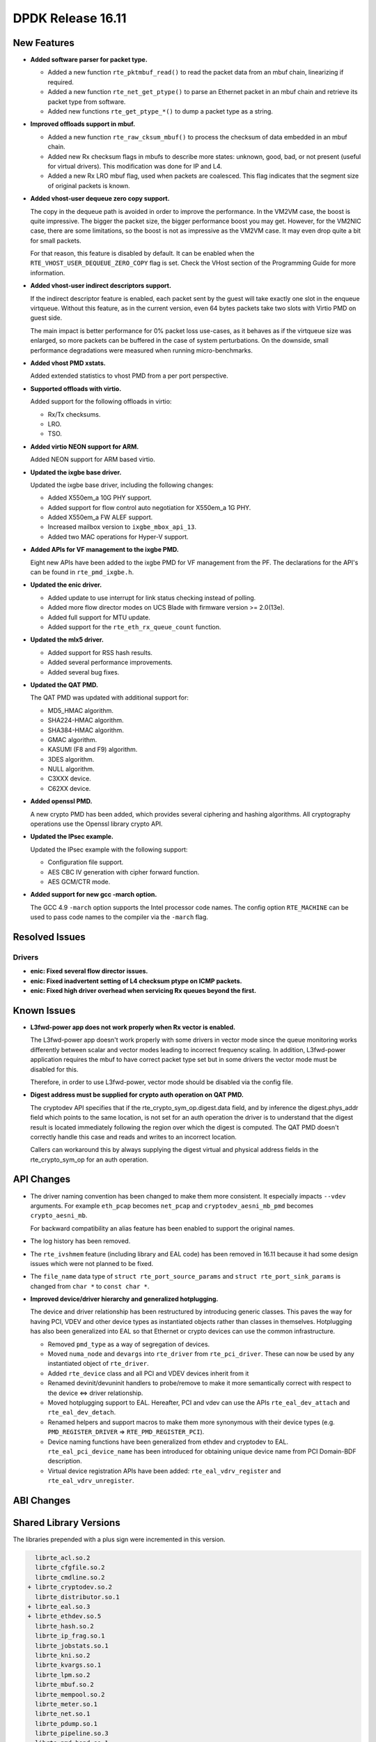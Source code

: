..  SPDX-License-Identifier: BSD-3-Clause
    Copyright 2016 The DPDK contributors

DPDK Release 16.11
==================

.. **Read this first.**

   The text below explains how to update the release notes.

   Use proper spelling, capitalization and punctuation in all sections.

   Variable and config names should be quoted as fixed width text: ``LIKE_THIS``.

   Build the docs and view the output file to ensure the changes are correct::

      make doc-guides-html

      firefox build/doc/html/guides/rel_notes/release_16_11.html


New Features
------------

.. This section should contain new features added in this release. Sample format:

   * **Add a title in the past tense with a full stop.**

     Add a short 1-2 sentence description in the past tense. The description
     should be enough to allow someone scanning the release notes to understand
     the new feature.

     If the feature adds a lot of sub-features you can use a bullet list like this.

     * Added feature foo to do something.
     * Enhanced feature bar to do something else.

     Refer to the previous release notes for examples.

     This section is a comment. Make sure to start the actual text at the margin.


* **Added software parser for packet type.**

  * Added a new function ``rte_pktmbuf_read()`` to read the packet data from an
    mbuf chain, linearizing if required.
  * Added a new function ``rte_net_get_ptype()`` to parse an Ethernet packet
    in an mbuf chain and retrieve its packet type from software.
  * Added new functions ``rte_get_ptype_*()`` to dump a packet type as a string.

* **Improved offloads support in mbuf.**

  * Added a new function ``rte_raw_cksum_mbuf()`` to process the checksum of
    data embedded in an mbuf chain.
  * Added new Rx checksum flags in mbufs to describe more states: unknown,
    good, bad, or not present (useful for virtual drivers). This modification
    was done for IP and L4.
  * Added a new Rx LRO mbuf flag, used when packets are coalesced. This
    flag indicates that the segment size of original packets is known.

* **Added vhost-user dequeue zero copy support.**

  The copy in the dequeue path is avoided in order to improve the performance.
  In the VM2VM case, the boost is quite impressive. The bigger the packet size,
  the bigger performance boost you may get. However, for the VM2NIC case, there
  are some limitations, so the boost is not as  impressive as the VM2VM case.
  It may even drop quite a bit for small packets.

  For that reason, this feature is disabled by default. It can be enabled when
  the ``RTE_VHOST_USER_DEQUEUE_ZERO_COPY`` flag is set. Check the VHost section
  of the Programming Guide for more information.

* **Added vhost-user indirect descriptors support.**

  If the indirect descriptor feature is enabled, each packet sent by the guest
  will take exactly one slot in the enqueue virtqueue. Without this feature, as in
  the current version, even 64 bytes packets take two slots with Virtio PMD on guest
  side.

  The main impact is better performance for 0% packet loss use-cases, as it
  behaves as if the virtqueue size was enlarged, so more packets can be buffered
  in the case of system perturbations. On the downside, small performance degradations
  were measured when running micro-benchmarks.

* **Added vhost PMD xstats.**

  Added extended statistics to vhost PMD from a per port perspective.

* **Supported offloads with virtio.**

  Added support for the following offloads in virtio:

  * Rx/Tx checksums.
  * LRO.
  * TSO.

* **Added virtio NEON support for ARM.**

  Added NEON support for ARM based virtio.

* **Updated the ixgbe base driver.**

  Updated the ixgbe base driver, including the following changes:

  * Added X550em_a 10G PHY support.
  * Added support for flow control auto negotiation for X550em_a 1G PHY.
  * Added X550em_a FW ALEF support.
  * Increased mailbox version to ``ixgbe_mbox_api_13``.
  * Added two MAC operations for Hyper-V support.

* **Added APIs for VF management to the ixgbe PMD.**

  Eight new APIs have been added to the ixgbe PMD for VF management from the PF.
  The declarations for the API's can be found in ``rte_pmd_ixgbe.h``.

* **Updated the enic driver.**

  * Added update to use interrupt for link status checking instead of polling.
  * Added more flow director modes on UCS Blade with firmware version >= 2.0(13e).
  * Added full support for MTU update.
  * Added support for the ``rte_eth_rx_queue_count`` function.

* **Updated the mlx5 driver.**

  * Added support for RSS hash results.
  * Added several performance improvements.
  * Added several bug fixes.

* **Updated the QAT PMD.**

  The QAT PMD was updated with additional support for:

  * MD5_HMAC algorithm.
  * SHA224-HMAC algorithm.
  * SHA384-HMAC algorithm.
  * GMAC algorithm.
  * KASUMI (F8 and F9) algorithm.
  * 3DES algorithm.
  * NULL algorithm.
  * C3XXX device.
  * C62XX device.

* **Added openssl PMD.**

  A new crypto PMD has been added, which provides several ciphering and hashing algorithms.
  All cryptography operations use the Openssl library crypto API.

* **Updated the IPsec example.**

  Updated the IPsec example with the following support:

  * Configuration file support.
  * AES CBC IV generation with cipher forward function.
  * AES GCM/CTR mode.

* **Added support for new gcc -march option.**

  The GCC 4.9 ``-march`` option supports the Intel processor code names.
  The config option ``RTE_MACHINE`` can be used to pass code names to the compiler via the ``-march`` flag.


Resolved Issues
---------------

.. This section should contain bug fixes added to the relevant sections. Sample format:

   * **code/section Fixed issue in the past tense with a full stop.**

     Add a short 1-2 sentence description of the resolved issue in the past tense.
     The title should contain the code/lib section like a commit message.
     Add the entries in alphabetic order in the relevant sections below.

   This section is a comment. Make sure to start the actual text at the margin.


Drivers
~~~~~~~

* **enic: Fixed several flow director issues.**

* **enic: Fixed inadvertent setting of L4 checksum ptype on ICMP packets.**

* **enic: Fixed high driver overhead when servicing Rx queues beyond the first.**



Known Issues
------------

.. This section should contain new known issues in this release. Sample format:

   * **Add title in present tense with full stop.**

     Add a short 1-2 sentence description of the known issue in the present
     tense. Add information on any known workarounds.

   This section is a comment. Make sure to start the actual text at the margin.

* **L3fwd-power app does not work properly when Rx vector is enabled.**

  The L3fwd-power app doesn't work properly with some drivers in vector mode
  since the queue monitoring works differently between scalar and vector modes
  leading to incorrect frequency scaling. In addition, L3fwd-power application
  requires the mbuf to have correct packet type set but in some drivers the
  vector mode must be disabled for this.

  Therefore, in order to use L3fwd-power, vector mode should be disabled
  via the config file.

* **Digest address must be supplied for crypto auth operation on QAT PMD.**

  The cryptodev API specifies that if the rte_crypto_sym_op.digest.data field,
  and by inference the digest.phys_addr field which points to the same location,
  is not set for an auth operation the driver is to understand that the digest
  result is located immediately following the region over which the digest is
  computed. The QAT PMD doesn't correctly handle this case and reads and writes
  to an incorrect location.

  Callers can workaround this by always supplying the digest virtual and
  physical address fields in the rte_crypto_sym_op for an auth operation.


API Changes
-----------

.. This section should contain API changes. Sample format:

   * Add a short 1-2 sentence description of the API change. Use fixed width
     quotes for ``rte_function_names`` or ``rte_struct_names``. Use the past tense.

   This section is a comment. Make sure to start the actual text at the margin.

* The driver naming convention has been changed to make them more
  consistent. It especially impacts ``--vdev`` arguments. For example
  ``eth_pcap`` becomes ``net_pcap`` and ``cryptodev_aesni_mb_pmd`` becomes
  ``crypto_aesni_mb``.

  For backward compatibility an alias feature has been enabled to support the
  original names.

* The log history has been removed.

* The ``rte_ivshmem`` feature (including library and EAL code) has been removed
  in 16.11 because it had some design issues which were not planned to be fixed.

* The ``file_name`` data type of ``struct rte_port_source_params`` and
  ``struct rte_port_sink_params`` is changed from ``char *`` to ``const char *``.

* **Improved device/driver hierarchy and generalized hotplugging.**

  The device and driver relationship has been restructured by introducing generic
  classes. This paves the way for having PCI, VDEV and other device types as
  instantiated objects rather than classes in themselves. Hotplugging has also
  been generalized into EAL so that Ethernet or crypto devices can use the
  common infrastructure.

  * Removed ``pmd_type`` as a way of segregation of devices.
  * Moved ``numa_node`` and ``devargs`` into ``rte_driver`` from
    ``rte_pci_driver``. These can now be used by any instantiated object of
    ``rte_driver``.
  * Added ``rte_device`` class and all PCI and VDEV devices inherit from it
  * Renamed devinit/devuninit handlers to probe/remove to make it more
    semantically correct with respect to the device <=> driver relationship.
  * Moved hotplugging support to EAL. Hereafter, PCI and vdev can use the
    APIs ``rte_eal_dev_attach`` and ``rte_eal_dev_detach``.
  * Renamed helpers and support macros to make them more synonymous
    with their device types
    (e.g. ``PMD_REGISTER_DRIVER`` => ``RTE_PMD_REGISTER_PCI``).
  * Device naming functions have been generalized from ethdev and cryptodev
    to EAL. ``rte_eal_pci_device_name`` has been introduced for obtaining
    unique device name from PCI Domain-BDF description.
  * Virtual device registration APIs have been added: ``rte_eal_vdrv_register``
    and ``rte_eal_vdrv_unregister``.


ABI Changes
-----------

.. This section should contain ABI changes. Sample format:

   * Add a short 1-2 sentence description of the ABI change that was announced in
     the previous releases and made in this release. Use fixed width quotes for
     ``rte_function_names`` or ``rte_struct_names``. Use the past tense.

   This section is a comment. Make sure to start the actual text at the margin.



Shared Library Versions
-----------------------

.. Update any library version updated in this release and prepend with a ``+``
   sign, like this:

     libethdev.so.4
     librte_acl.so.2
   + librte_cfgfile.so.2
     librte_cmdline.so.2



The libraries prepended with a plus sign were incremented in this version.

.. code-block:: diff

     librte_acl.so.2
     librte_cfgfile.so.2
     librte_cmdline.so.2
   + librte_cryptodev.so.2
     librte_distributor.so.1
   + librte_eal.so.3
   + librte_ethdev.so.5
     librte_hash.so.2
     librte_ip_frag.so.1
     librte_jobstats.so.1
     librte_kni.so.2
     librte_kvargs.so.1
     librte_lpm.so.2
     librte_mbuf.so.2
     librte_mempool.so.2
     librte_meter.so.1
     librte_net.so.1
     librte_pdump.so.1
     librte_pipeline.so.3
     librte_pmd_bond.so.1
     librte_pmd_ring.so.2
     librte_port.so.3
     librte_power.so.1
     librte_reorder.so.1
     librte_ring.so.1
     librte_sched.so.1
     librte_table.so.2
     librte_timer.so.1
     librte_vhost.so.3


Tested Platforms
----------------

.. This section should contain a list of platforms that were tested with this release.

   The format is:

   #. Platform name.

      * Platform details.
      * Platform details.

   This section is a comment. Make sure to start the actual text at the margin.

#. SuperMicro 1U

   - BIOS: 1.0c
   - Processor: Intel(R) Atom(TM) CPU C2758 @ 2.40GHz

#. SuperMicro 1U

   - BIOS: 1.0a
   - Processor: Intel(R) Xeon(R) CPU D-1540 @ 2.00GHz
   - Onboard NIC: Intel(R) X552/X557-AT (2x10G)

     - Firmware-version: 0x800001cf
     - Device ID (PF/VF): 8086:15ad /8086:15a8

   - kernel driver version: 4.2.5 (ixgbe)

#. SuperMicro 2U

   - BIOS: 1.0a
   - Processor: Intel(R) Xeon(R) CPU E5-4667 v3 @ 2.00GHz

#. Intel(R) Server board S2600GZ

   - BIOS: SE5C600.86B.02.02.0002.122320131210
   - Processor: Intel(R) Xeon(R) CPU E5-2680 v2 @ 2.80GHz

#. Intel(R) Server board W2600CR

   - BIOS: SE5C600.86B.02.01.0002.082220131453
   - Processor: Intel(R) Xeon(R) CPU E5-2680 v2 @ 2.80GHz

#. Intel(R) Server board S2600CWT

   - BIOS: SE5C610.86B.01.01.0009.060120151350
   - Processor: Intel(R) Xeon(R) CPU E5-2699 v3 @ 2.30GHz

#. Intel(R) Server board S2600WTT

   - BIOS: SE5C610.86B.01.01.0005.101720141054
   - Processor: Intel(R) Xeon(R) CPU E5-2699 v3 @ 2.30GHz

#. Intel(R) Server board S2600WTT

   - BIOS: SE5C610.86B.11.01.0044.090120151156
   - Processor: Intel(R) Xeon(R) CPU E5-2695 v4 @ 2.10GHz

#. Intel(R) Server board S2600WTT

   - Processor: Intel(R) Xeon(R) CPU E5-2697 v2 @ 2.70GHz

#. Intel(R) Server

   - Intel(R) Xeon(R) CPU E5-2697 v3 @ 2.60GHz

#. IBM(R) Power8(R)

   - Machine type-model: 8247-22L
   - Firmware FW810.21 (SV810_108)
   - Processor: POWER8E (raw), AltiVec supported


Tested NICs
-----------

.. This section should contain a list of NICs that were tested with this release.

   The format is:

   #. NIC name.

      * NIC details.
      * NIC details.

   This section is a comment. Make sure to start the actual text at the margin.

#. Intel(R) Ethernet Controller X540-AT2

   - Firmware version: 0x80000389
   - Device id (pf): 8086:1528
   - Driver version: 3.23.2 (ixgbe)

#. Intel(R) 82599ES 10 Gigabit Ethernet Controller

   - Firmware version: 0x61bf0001
   - Device id (pf/vf): 8086:10fb / 8086:10ed
   - Driver version: 4.0.1-k (ixgbe)

#. Intel(R) Corporation Ethernet Connection X552/X557-AT 10GBASE-T

   - Firmware version: 0x800001cf
   - Device id (pf/vf): 8086:15ad / 8086:15a8
   - Driver version: 4.2.5 (ixgbe)

#. Intel(R) Ethernet Colwerged Network Adapter X710-DA4 (4x10G)

   - Firmware version: 5.05
   - Device id (pf/vf): 8086:1572 / 8086:154c
   - Driver version: 1.5.23 (i40e)

#. Intel(R) Ethernet Colwerged Network Adapter X710-DA2 (2x10G)

   - Firmware version: 5.05
   - Device id (pf/vf): 8086:1572 / 8086:154c
   - Driver version: 1.5.23 (i40e)

#. Intel(R) Ethernet Colwerged Network Adapter XL710-QDA1 (1x40G)

   - Firmware version: 5.05
   - Device id (pf/vf): 8086:1584 / 8086:154c
   - Driver version: 1.5.23 (i40e)

#. Intel(R) Ethernet Colwerged Network Adapter XL710-QDA2 (2X40G)

   - Firmware version: 5.05
   - Device id (pf/vf): 8086:1583 / 8086:154c
   - Driver version: 1.5.23 (i40e)

#. Intel(R) Corporation I350 Gigabit Network Connection

   - Firmware version: 1.48, 0x800006e7
   - Device id (pf/vf): 8086:1521 / 8086:1520
   - Driver version: 5.2.13-k (igb)

#. Intel(R) Ethernet Multi-host Controller FM10000

   - Firmware version: N/A
   - Device id (pf/vf): 8086:15d0
   - Driver version: 0.17.0.9 (fm10k)

#. Mellanox(R) ConnectX(R)-4 10G MCX4111A-XCAT (1x10G)

   * Host interface: PCI Express 3.0 x8
   * Device ID: 15b3:1013
   * MLNX_OFED: 3.4-1.0.0.0
   * Firmware version: 12.17.1010

#. Mellanox(R) ConnectX(R)-4 10G MCX4121A-XCAT (2x10G)

   * Host interface: PCI Express 3.0 x8
   * Device ID: 15b3:1013
   * MLNX_OFED: 3.4-1.0.0.0
   * Firmware version: 12.17.1010

#. Mellanox(R) ConnectX(R)-4 25G MCX4111A-ACAT (1x25G)

   * Host interface: PCI Express 3.0 x8
   * Device ID: 15b3:1013
   * MLNX_OFED: 3.4-1.0.0.0
   * Firmware version: 12.17.1010

#. Mellanox(R) ConnectX(R)-4 25G MCX4121A-ACAT (2x25G)

   * Host interface: PCI Express 3.0 x8
   * Device ID: 15b3:1013
   * MLNX_OFED: 3.4-1.0.0.0
   * Firmware version: 12.17.1010

#. Mellanox(R) ConnectX(R)-4 40G MCX4131A-BCAT/MCX413A-BCAT (1x40G)

   * Host interface: PCI Express 3.0 x8
   * Device ID: 15b3:1013
   * MLNX_OFED: 3.4-1.0.0.0
   * Firmware version: 12.17.1010

#. Mellanox(R) ConnectX(R)-4 40G MCX415A-BCAT (1x40G)

   * Host interface: PCI Express 3.0 x16
   * Device ID: 15b3:1013
   * MLNX_OFED: 3.4-1.0.0.0
   * Firmware version: 12.17.1010

#. Mellanox(R) ConnectX(R)-4 50G MCX4131A-GCAT/MCX413A-GCAT (1x50G)

   * Host interface: PCI Express 3.0 x8
   * Device ID: 15b3:1013
   * MLNX_OFED: 3.4-1.0.0.0
   * Firmware version: 12.17.1010

#. Mellanox(R) ConnectX(R)-4 50G MCX414A-BCAT (2x50G)

   * Host interface: PCI Express 3.0 x8
   * Device ID: 15b3:1013
   * MLNX_OFED: 3.4-1.0.0.0
   * Firmware version: 12.17.1010

#. Mellanox(R) ConnectX(R)-4 50G MCX415A-GCAT/MCX416A-BCAT/MCX416A-GCAT (2x50G)

   * Host interface: PCI Express 3.0 x16
   * Device ID: 15b3:1013
   * MLNX_OFED: 3.4-1.0.0.0
   * Firmware version: 12.17.1010

#. Mellanox(R) ConnectX(R)-4 50G MCX415A-CCAT (1x100G)

   * Host interface: PCI Express 3.0 x16
   * Device ID: 15b3:1013
   * MLNX_OFED: 3.4-1.0.0.0
   * Firmware version: 12.17.1010

#. Mellanox(R) ConnectX(R)-4 100G MCX416A-CCAT (2x100G)

   * Host interface: PCI Express 3.0 x16
   * Device ID: 15b3:1013
   * MLNX_OFED: 3.4-1.0.0.0
   * Firmware version: 12.17.1010

#. Mellanox(R) ConnectX(R)-4 Lx 10G MCX4121A-XCAT (2x10G)

   * Host interface: PCI Express 3.0 x8
   * Device ID: 15b3:1015
   * MLNX_OFED: 3.4-1.0.0.0
   * Firmware version: 14.17.1010

#. Mellanox(R) ConnectX(R)-4 Lx 25G MCX4121A-ACAT (2x25G)

   * Host interface: PCI Express 3.0 x8
   * Device ID: 15b3:1015
   * MLNX_OFED: 3.4-1.0.0.0
   * Firmware version: 14.17.1010


Tested OSes
-----------

.. This section should contain a list of OSes that were tested with this release.
   The format is as follows, in alphabetical order:

   * CentOS 7.0
   * Fedora 23
   * Fedora 24
   * FreeBSD 10.3
   * Red Hat Enterprise Linux 7.2
   * SUSE Enterprise Linux 12
   * Ubuntu 15.10
   * Ubuntu 16.04 LTS
   * Wind River Linux 8

   This section is a comment. Make sure to start the actual text at the margin.

* CentOS 7.2
* Fedora 23
* Fedora 24
* FreeBSD 10.3
* FreeBSD 11
* Red Hat Enterprise Linux Server release 6.7 (Santiago)
* Red Hat Enterprise Linux Server release 7.0 (Maipo)
* Red Hat Enterprise Linux Server release 7.2 (Maipo)
* SUSE Enterprise Linux 12
* Wind River Linux 6.0.0.26
* Wind River Linux 8
* Ubuntu 14.04
* Ubuntu 15.04
* Ubuntu 16.04
